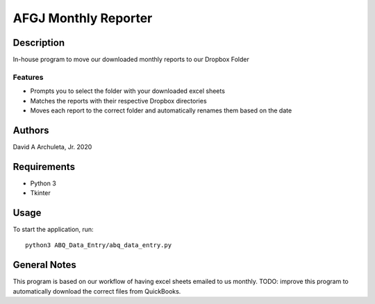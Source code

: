 ============================
 AFGJ Monthly Reporter
============================

Description
===========

In-house program to move our downloaded monthly reports to our Dropbox Folder

Features
--------

* Prompts you to select the folder with your downloaded excel sheets
* Matches the reports with their respective Dropbox directories
* Moves each report to the correct folder and automatically renames them based on the date

Authors
=======

David A Archuleta, Jr. 2020

Requirements
============

* Python 3
* Tkinter

Usage
=====

To start the application, run::

  python3 ABQ_Data_Entry/abq_data_entry.py


General Notes
=============

This program is based on our workflow of having excel sheets emailed to us monthly.
TODO: improve this program to automatically download the correct files from QuickBooks.